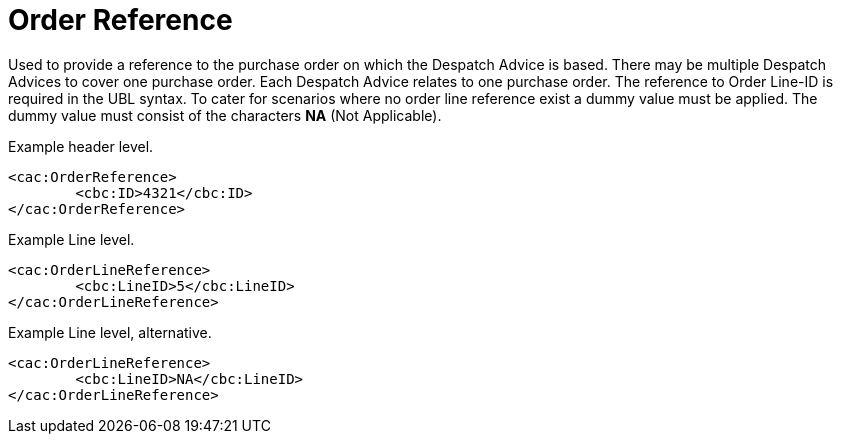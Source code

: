 = Order Reference

Used to provide a reference to the purchase order on which the Despatch Advice is based. There may be multiple Despatch Advices to cover one purchase order.  Each Despatch Advice relates to one purchase order. The reference to Order Line-ID is required in the UBL syntax. To cater for scenarios where no order line reference exist a dummy value must be applied. The dummy value must consist of the characters **NA** (Not Applicable).

[source]
.Example header level.
----
<cac:OrderReference>
	<cbc:ID>4321</cbc:ID>
</cac:OrderReference>
----

[source]
.Example Line level.
----
<cac:OrderLineReference>
	<cbc:LineID>5</cbc:LineID>
</cac:OrderLineReference>
----

[source]
.Example Line level, alternative.
----
<cac:OrderLineReference>
	<cbc:LineID>NA</cbc:LineID>
</cac:OrderLineReference>
----
